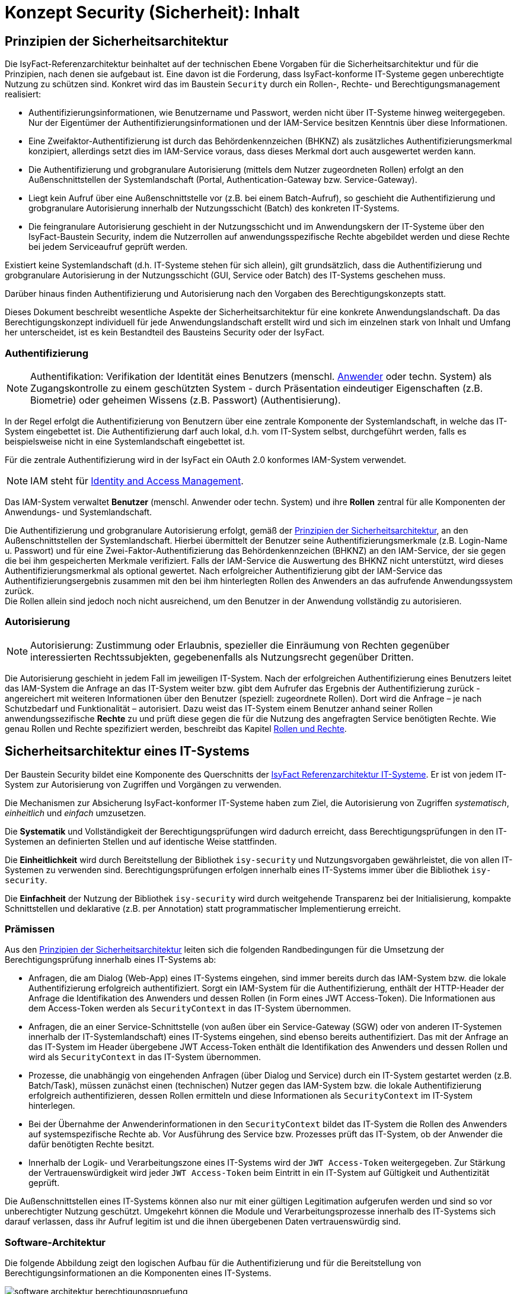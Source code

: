 = Konzept Security (Sicherheit): Inhalt

// tag::inhalt[]
[[prinzipien-der-sicherheitsarchitektur]]
== Prinzipien der Sicherheitsarchitektur

Die IsyFact-Referenzarchitektur beinhaltet auf der technischen Ebene Vorgaben für die Sicherheitsarchitektur und für die Prinzipien, nach denen sie aufgebaut ist.
Eine davon ist die Forderung, dass IsyFact-konforme IT-Systeme gegen unberechtigte Nutzung zu schützen sind.
Konkret wird das im Baustein `Security` durch ein Rollen-, Rechte- und Berechtigungsmanagement realisiert:

* Authentifizierungsinformationen, wie Benutzername und Passwort, werden nicht über IT-Systeme hinweg weitergegeben.
Nur der Eigentümer der Authentifizierungsinformationen und der IAM-Service besitzen Kenntnis über diese Informationen.
* Eine Zweifaktor-Authentifizierung ist durch das Behördenkennzeichen (BHKNZ) als zusätzliches Authentifizierungsmerkmal konzipiert, allerdings setzt dies im IAM-Service voraus, dass dieses Merkmal dort auch ausgewertet werden kann.
* Die Authentifizierung und grobgranulare Autorisierung (mittels dem Nutzer zugeordneten Rollen) erfolgt an den Außenschnittstellen der Systemlandschaft (Portal, Authentication-Gateway bzw. Service-Gateway).
* Liegt kein Aufruf über eine Außenschnittstelle vor (z.B. bei einem Batch-Aufruf), so geschieht die Authentifizierung und grobgranulare Autorisierung innerhalb der Nutzungsschicht (Batch) des konkreten IT-Systems.
* Die feingranulare Autorisierung geschieht in der Nutzungsschicht und im Anwendungskern der IT-Systeme über den IsyFact-Baustein Security, indem die Nutzerrollen auf anwendungsspezifische Rechte abgebildet werden und diese Rechte bei jedem Serviceaufruf geprüft werden.

Existiert keine Systemlandschaft (d.h. IT-Systeme stehen für sich allein), gilt grundsätzlich, dass die Authentifizierung und grobgranulare Autorisierung in der Nutzungsschicht (GUI, Service oder Batch) des IT-Systems geschehen muss.

Darüber hinaus finden Authentifizierung und Autorisierung nach den Vorgaben des Berechtigungskonzepts statt.

Dieses Dokument beschreibt wesentliche Aspekte der Sicherheitsarchitektur für eine konkrete Anwendungslandschaft.
Da das Berechtigungskonzept individuell für jede Anwendungslandschaft erstellt wird und sich im einzelnen stark von Inhalt und Umfang her unterscheidet, ist es kein Bestandteil des Bausteins Security oder der IsyFact.

[[authentifizierung]]
=== Authentifizierung

NOTE: Authentifikation: Verifikation der Identität eines Benutzers (menschl. xref:glossary:glossary:master.adoc#glossar-anwender[Anwender] oder techn. System) als Zugangskontrolle zu einem geschützten System - durch Präsentation eindeutiger Eigenschaften (z.B. Biometrie) oder geheimen Wissens (z.B. Passwort) (Authentisierung).

In der Regel erfolgt die Authentifizierung von Benutzern über eine zentrale Komponente der Systemlandschaft, in welche das IT-System eingebettet ist.
Die Authentifizierung darf auch lokal, d.h. vom IT-System selbst, durchgeführt werden, falls es beispielsweise nicht in eine Systemlandschaft eingebettet ist.

Für die zentrale Authentifizierung wird in der IsyFact ein OAuth 2.0 konformes IAM-System verwendet.

NOTE: IAM steht für xref:glossary:literaturextern:inhalt.adoc#litextern-identity_management[Identity and Access Management].

Das IAM-System verwaltet *Benutzer* (menschl. Anwender oder techn. System) und ihre *Rollen* zentral für alle Komponenten der Anwendungs- und Systemlandschaft.

Die Authentifizierung und grobgranulare Autorisierung erfolgt, gemäß der  xref:konzept/master.adoc#prinzipien-der-sicherheitsarchitektur[Prinzipien der Sicherheitsarchitektur], an den Außenschnittstellen der Systemlandschaft.
Hierbei übermittelt der Benutzer seine Authentifizierungsmerkmale (z.B. Login-Name u. Passwort) und für eine Zwei-Faktor-Authentifizierung das Behördenkennzeichen (BHKNZ) an den IAM-Service, der sie gegen die bei ihm gespeicherten Merkmale verifiziert.
Falls der IAM-Service die Auswertung des BHKNZ nicht unterstützt, wird dieses Authentifizierungsmerkmal als optional gewertet.
Nach erfolgreicher Authentifizierung gibt der IAM-Service das Authentifizierungsergebnis zusammen mit den bei ihm hinterlegten Rollen des Anwenders an das aufrufende Anwendungssystem zurück. +
Die Rollen allein sind jedoch noch nicht ausreichend, um den Benutzer in der Anwendung vollständig zu autorisieren.

[[autorisierung]]
=== Autorisierung

NOTE: Autorisierung: Zustimmung oder Erlaubnis, spezieller die Einräumung von Rechten gegenüber interessierten Rechtssubjekten, gegebenenfalls als Nutzungsrecht gegenüber Dritten.

Die Autorisierung geschieht in jedem Fall im jeweiligen IT-System.
Nach der erfolgreichen Authentifizierung eines Benutzers leitet das IAM-System die Anfrage an das IT-System weiter bzw. gibt dem Aufrufer das Ergebnis der Authentifizierung zurück - angereichert mit weiteren Informationen über den Benutzer (speziell: zugeordnete Rollen).
Dort wird die Anfrage – je nach Schutzbedarf und Funktionalität – autorisiert.
Dazu weist das IT-System einem Benutzer anhand seiner Rollen anwendungssezifische *Rechte* zu und prüft diese gegen die für die Nutzung des angefragten Service benötigten Rechte.
Wie genau Rollen und Rechte spezifiziert werden, beschreibt das Kapitel xref:konzept/master.adoc#rollen-und-rechte[Rollen und Rechte].

[[sicherheitsarchitektur-eines-it-systems]]
== Sicherheitsarchitektur eines IT-Systems

Der Baustein Security bildet eine Komponente des Querschnitts der xref:blaupausen:referenzarchitektur-it-system/master.adoc#einleitung[IsyFact Referenzarchitektur IT-Systeme].
Er ist von jedem IT-System zur Autorisierung von Zugriffen und Vorgängen zu verwenden.

Die Mechanismen zur Absicherung IsyFact-konformer IT-Systeme haben zum Ziel, die Autorisierung von Zugriffen _systematisch_, _einheitlich_ und _einfach_ umzusetzen.

Die *Systematik* und Vollständigkeit der Berechtigungsprüfungen wird dadurch erreicht, dass Berechtigungsprüfungen in den IT-Systemen an definierten Stellen und auf identische Weise stattfinden.

Die *Einheitlichkeit* wird durch Bereitstellung der Bibliothek `isy-security` und Nutzungsvorgaben gewährleistet, die von allen IT-Systemen zu verwenden sind.
Berechtigungsprüfungen erfolgen innerhalb eines IT-Systems immer über die Bibliothek `isy-security`.

Die *Einfachheit* der Nutzung der Bibliothek `isy-security` wird durch weitgehende Transparenz bei der Initialisierung, kompakte Schnittstellen und deklarative (z.B. per Annotation) statt programmatischer Implementierung erreicht.

[[praemissen]]
=== Prämissen

Aus den xref:konzept/master.adoc#prinzipien-der-sicherheitsarchitektur[Prinzipien der Sicherheitsarchitektur] leiten sich die folgenden Randbedingungen für die Umsetzung der Berechtigungsprüfung innerhalb eines IT-Systems ab:

* Anfragen, die am Dialog (Web-App) eines IT-Systems eingehen, sind immer bereits durch das IAM-System bzw. die lokale Authentifizierung erfolgreich authentifiziert.
Sorgt ein IAM-System für die Authentifizierung, enthält der HTTP-Header der Anfrage die Identifikation des Anwenders und dessen Rollen (in Form eines JWT Access-Token).
Die Informationen aus dem Access-Token werden als `SecurityContext` in das IT-System übernommen.
* Anfragen, die an einer Service-Schnittstelle (von außen über ein Service-Gateway (SGW) oder von anderen IT-Systemen innerhalb der IT-Systemlandschaft) eines IT-Systems eingehen, sind ebenso bereits authentifiziert.
Das mit der Anfrage an das IT-System im Header übergebene JWT Access-Token enthält die Identifikation des Anwenders und dessen Rollen und wird als `SecurityContext` in das IT-System übernommen.
* Prozesse, die unabhängig von eingehenden Anfragen (über Dialog und Service) durch ein IT-System gestartet werden (z.B. Batch/Task), müssen zunächst einen (technischen) Nutzer gegen das IAM-System bzw. die lokale Authentifizierung erfolgreich authentifizieren, dessen Rollen ermitteln und diese Informationen als `SecurityContext` im IT-System hinterlegen.
* Bei der Übernahme der Anwenderinformationen in den `SecurityContext` bildet das IT-System die Rollen des Anwenders auf systemspezifische Rechte ab.
Vor Ausführung des Service bzw. Prozesses prüft das IT-System, ob der Anwender die dafür benötigten Rechte besitzt.
* Innerhalb der Logik- und Verarbeitungszone eines IT-Systems wird der `JWT Access-Token` weitergegeben. Zur Stärkung der Vertrauenswürdigkeit wird jeder `JWT Access-Token` beim Eintritt in ein IT-System auf Gültigkeit und Authentizität geprüft.

Die Außenschnittstellen eines IT-Systems können also nur mit einer gültigen Legitimation aufgerufen werden und sind so vor unberechtigter Nutzung geschützt.
Umgekehrt können die Module und Verarbeitungsprozesse innerhalb des IT-Systems sich darauf verlassen, dass ihr Aufruf legitim ist und die ihnen übergebenen Daten vertrauenswürdig sind.

[[software-architektur]]
=== Software-Architektur

Die folgende Abbildung zeigt den logischen Aufbau für die Authentifizierung und für die Bereitstellung von Berechtigungsinformationen an die Komponenten eines IT-Systems.

.Software-Architektur der Berechtigungsprüfung
[id="image-Berechtigungspruefung",reftext="{figure-caption} {counter:figures}"]
image::isy-security:konzept/software-architektur-berechtigungspruefung.png[align="center"]

Im Folgenden werden die Aufgaben und grobe Funktionsweise der Komponenten für die Autorisierung von Anfragen in einer xref:glossary:glossary:master.adoc#glossar-geschaeftsanwendung[Geschäftsanwendung]  erläutert.

Der Baustein `isy-security` basiert auf dem Framework Spring Security und bietet querschnittliche Funktionalität zur Authentifizierung und Autorisierung (Berechtigungsprüfung) von Anfragen.
Um IsyFact-spezifische Anforderungen, wie z.B. die Nutzung des Behördenkennzeichens, zu erfüllen, existiert eine Zugriffsschicht, die eben diese Funktionalität bereitstellt und den Zugriff auf Spring Security kapselt.
Die einheitliche Zugriffsschicht für Authentifizierung und Autorisierung erleichtert zudem, durch die teilweise Übernahme bestehender Schnittstellen, die Migration von einer älteren IsyFact Version.
Die Authentifizierung und Autorisierung an der Benutzeroberfläche findet im Zuge der Einführung von Single-Page-Applications (SPAs) nicht mehr über das Backend oder den Baustein isy-security statt.

Der Zugriff auf den Baustein erfolgt über das Interface `Security`, das mehrere Manager bereitstellt:

* `Authentifizierungsmanager`
* `Berechtigungsmanager`

Das Interface `Security` hat Zugriff auf eine Liste von allen im System hinterlegten Rollen.
Das Anwendungssystem greift darüber auf den `Authentifizierungsmanager` und den `Berechtigungsmanager` zu.

Der `Authentifizierungsmanager` ist für die Kommunikation mit dem IAM-Service über den `OAuth2AuthorizedClientProvider` zuständig.
Die Authentifizierung (Anmeldung) verläuft über diesen Aufruf.
Nach einer erfolgreichen Authentifizierung erfolgt der Erhalt des Access-Tokens und der dem Benutzer zugeordneten Rollen.
Diese Informationen werden anschließend im `SecurityContext` abgelegt.

Über den `Berechtigungsmanager` kann die Anwendung die Rollen und anwendungsspezifischen Rechte des angemeldeten Benutzers abfragen.

Der `RolePrivilegeGrantedAuthoritiesConverter` ist für die Konvertierung vom IAM-Service im Access-Token übermittelten Rollen des Benutzers in die anwendungsspezifischen Rechte zuständig.

Mit der von Spring Security bereitgestellten Annotation `@secured` werden angebotene Services und Methoden der Anwendung abgesichert.
Dieser Annotation muss noch der Name eines anwendungsspezifischen Rechts mitgegeben werden.
Im Interceptor `SecuredInterceptor` wird sichergestellt, dass nur dann der Zugriff gewährt wird, wenn der angemeldete Nutzer auch über das vorhandene anwendungsspezifische Recht verfügt.

Hinweis: Die Annotation `@secured` löst die Annotation `@gesichert` ab und ist analog dazu verwenden.

Der `NutzerAuthentifizierunginterceptor` ist für die Authentifizierung von technischen Nutzern zuständig und wird über eine Annotation (`@NutzerAuthentifikation`) bereitgestellt.
Parallel zur Annotation `@NutzerAuthentifikation` existiert die Annotation `@ClientAuthentification` zur Authentifizierung von OAuth2.0 Clients.
Dies ermöglicht die Umstellung von technische Nutzer auf OAuth2.0 Clients, ohne große Auswirkungen im Anwendungssystem zu erzeugen.
Die Authentifizierungsdaten werden aus der Konfiguration der Anwendung ausgelesen und zur Authentifizierung verwendet.
Die Authentifizierung findet über die Implementierung des Interfaces `Authentifizierungsmanager` statt.
Das Ergebnis einer Authentifizierung über die Annotationen `@ClientAuthentification` und `@NutzerAuthentifikation` ist ein voll initialisierter `SecurityContext` mit einem validen Access-Token.

[[aussensicht-der-komponente-security]]
=== Schnittstelle des Bausteins Security

Im Folgenden wird die Schnittstelle des Bausteins `isy-security` beschrieben.

.Schnittstelle des Bausteins Security
[id="image-schnittstelle-security",reftext="{figure-caption} {counter:figures}"]
image::konzept/security-schnittstellen.dn.svg[align="center"]

Das Interface `Security` ist der zentrale Einstiegspunkt in den Baustein `isy-security`.
Bei seiner Instanziierung wird die anwendungsspezifische Rollen-Rechte-Datei eingelesen und damit der `Authentifizierungsmanager` sowie der `Berechtigungsmanager` erzeugt.
Das Interface `Security` stellt der Fachanwendung die im weiteren beschriebenen `Authentifizierungsmanager` und `Berechtigungsmanager` der Fachanwendung zur Verfügung.
Außerdem kann die Fachanwendung über die Methode `getAlleRollen` eine Liste von allen im System hinterlegten Rollen erhalten.

Der `Authentifizierungsmanager` übernimmt die Authentifizierung von technischen Nutzern am IAM-System.
Mit der Methode `authentifiziereClient` wird die OAuth2.0-konforme Authentifizierung eines Client mittels Client-ID u. Client-Secret unterstützt und mit der Methode `authentifiziereSystem` der alternative Weg mittels (techn.) Nutzername u. Passwort.
Bei erfolgreicher Authentifizierung werden die vom IAM-System zurückgegebenen Daten (Access-Token, Rollen des Anwenders, ...) im `Spring SecurityContext` abgelegt.
Dort werden auch die den aus den Rollen resultierenden Rechte des Anwenders gespeichert.
Eine nicht erfolgreiche Authentifizierung (fachliche Ablehnung oder technisches Problem) löst eine `AuthentifizierungFehlgeschlagenException` bzw. `AuthentifizierungTechnicalException` aus.

Der `Berechtigungsmanager` gibt Auskunft über die Rollen und Rechte des Anwenders.
Die in der Benutzeradministration dem Anwender zugewiesenen Rollen werden mithilfe einer anwendungsspezifischen Rollen-Rechte-Datei in konkrete Rechte des Anwenders für diese Anwendung umgewandelt.
Die aktuellen Rollen und Rechte des Anwenders können mit den Methoden des `Berechtigungsmanager` erfragt werden und es kann geprüft werden, ob der Anwender ein bestimmtes Recht hat.
Die Methoden `getRechte` und `getRollen` liefern die aktuell dem Anwender zugeordneten Rechte bzw. Rollen.
Mit der Methode `hatRecht` kann die Anwendung feststellen, ob der Anwender aktuell ein bestimmtes Recht besitzt, während mit `pruefeRecht` der nachfolgende Code mit dem angegebenen Recht abgesichert wird: falls der Anwender das Recht nicht hat, wird eine `AutorisierungFehlgeschlagenException` geworfen.
Mit diesen Berechtigungsabfragen kann die Fachanwendung z.B. feingranular bestimmen, ob und wie der Anwender bestimmte Daten sehen oder bearbeiten kann bzw. ob und wie er bestimmte Funktionen der Anwendung benutzen kann.

[[aufruf-von-nachbarsystemen]]
=== Aufruf von Nachbarsystemen

Ein Anwendungssystem erwartet bei einem Aufruf, dass alle notwendigen Authentifizierungs- und Autorisierungsdaten in valider und gültiger Form übergeben werden.
Folglich muss ein Anwendungssystem, das ein Nachbarsystem aufruft, diesem Aufruf ebenfalls gültige und valide Authentifzierungs- und Autorisierungsdaten mitgeben.
Im Regelfall werden diese Authentifizierungs- und Autorisierungsdaten bei der Authentifizierung der originären Anfrage bzw. der xref:validierung-der-token[Validierung des Access-Token] über den Sicherheitsbaustein `isy-security` des Anwendungssystems als aus dem Access-Token initialisierten `SecurityContext` übergeben.
Für eine fachliche und prozessbezogene Aufrufkette wird dieser `Access-Token` in allen weiteren Aufrufen wiederverwendet und unverändert weitergeleitet.

Es erfolgt an der jeweiligen Schnittstelle des Nachbarsystems eine entsprechende Transformation der Daten des `Access-Tokens` in einen `SecurityContext`.

Gemäß Referenzarchitektur ist HTTP als das Übertragungsprotokoll der xref:blaupausen:referenzarchitektur/master.adoc#servicekommunikation[Servicekommunikation] definiert.
Dazu sind an den Schnittstellen meist dedizierte Consumer-Provider-Bibliotheken vorgesehen, die bereits die Logik zur Transformation und  Weiterleitung des `Access-Tokens` übernehmen.

Gibt es diese Bibliotheken nicht an den Schnittstellen, dann muss das Nachbarsystem direkt aufgerufen werden.
Hierbei muss das aufrufende Anwendungssystem stets das `Access-Tokens` manuell in den Header der ausgehenden Nachricht schreiben.
Weitere Details hierzu sind im Kapitel xref:authentifizierung-und-autorisierung[] beschrieben.


[[oauth2.0-und-openidconnect]]
== OAuth2.0 und OpenIDConnect

OAuth 2.0 ist ein offenes Autorisierungsprotokoll, das eine standardisierte, sichere API-Autorisierung für Desktop-, Web- und Mobile-Anwendungen erlaubt.
Ein (menschlicher) Endbenutzer kann mit Hilfe eines Autorisierungsservers (IAM-Service) einer Anwendung den Zugriff auf seine (geschützten) Daten erlauben (Autorisierung), die von einem anderen Service bereitgestellt werden, ohne geheime Details seiner Zugangsberechtigung (Authentifizierung) der Anwendung preiszugeben.
Der Endbenutzer kann so der Anwendung gestatten, in seinem Namen einen Service zu benutzen.
Dazu wird der Endbenutzer auf eine Login-Seite des Autorisierungsservers (IAM-Service) umgeleitet und nach erfolgreicher Authentifizierung zurück in die Anwendung.
Dabei wird die Übermittlung von vertraulichen Daten wie z.B. Passwörtern an die Anwendung vermieden.
Bei M2M-Kommunikation (Machine to Machine) enthält die Konfiguration der Anwendung die zur Authentifizierung notwendigen Daten des dafür verwendeten technischen Nutzers (Client), die direkt an den IAM-Service geschickt werden.
Bei erfolgreicher Authentifizierung erhält die Anwendung ein Access-Token (Zugriffstoken), eine Art 'Freibrief' für die Anwendung, mit dem der IAM-Service das Zugangsrecht bestätigt.

OpenID Connect oder OIDC ist ein offenes Identitätsprotokoll, das die Autorisierungs- und Authentifizierungsmechanismen von OAuth 2.0 nutzt und als Schicht oberhalb des OAuth-Frameworks Anwendungen ermöglicht, zusätzlich zur oben beschriebenen Autorisierung auch grundlegende Profilinformationen des Benutzers auf interoperable Weise zu erhalten.
Die Implementierung von OpenID Connect basiert auf der Ausstellung von ID-Tokens und auf der HTTP-Programmierschnittstelle mit REST-Mechanismen und auf dem Datenformat JSON.

[[oauth2.0-zur-autorisierung]]
=== OAuth2.0 zur Autorisierung

OAuth 2.0 ist ein Autorisierungsprotokoll und kein Authentifizierungsprotokoll.
Als Solches ist es in erster Linie dafür vorgesehen, den Zugriff auf bestimmte Ressourcen zu ermöglichen, beispielsweise externe APIs oder Nutzerdaten. +
OAuth 2.0 nutzt Access-Tokens.
Access-Tokens sind Daten, die die Autorisierung zum Zugriff auf Ressourcen für den Endnutzer darstellen.
OAuth 2.0 definiert kein spezielles Format für Zugriffstokens, in der Regel wird jedoch das „JSON Web Token (JWT)“-Format genutzt.
Dieses ermöglicht es dem Aussteller der Access-Tokens, weitere Daten in das Access-Token selbst aufzunehmen.
Aus Sicherheitsgründen sollten Access-Tokens außerdem ein Ablaufdatum besitzen.

In OAuth 2.0 gibt es folgende vier Rollen bzw. beteiligte Parteien:

*Ressourcenbesitzer (Resource Owner)*

Eine Person oder ein System, das berechtigt ist, auf eine geschützte Ressource zuzugreifen. +
Beispiel: Anwender, Techn. Nutzer. +
Wir übernehmen für die IsyFact die konkrete Ausprägung "Anwender", "Techn. Nutzer", "Client".

*Ressourcen-Server bzw. Anwendungssystem (Resource-Server)*

Der Server, in dem die geschützte Ressource liegt und der in der Lage ist, auf Anfragen an diese geschützte Ressource zu reagieren, wenn sie ein Access-Token enthalten. +
Beispiel: Geschäftsanwendung +
Wir übernehmen für die IsyFact die IsyFact-spezifische Bezeichnung "Anwendungssystem".

*Anwendung (Client)*

Eine vom Ressourcenbesitzer gesteuerte Anwendung, die in seinem Namen eine geschützte Ressource verwenden möchte.
Der Begriff 'Client' impliziert hier nicht bestimmte Implementierungscharakteristiken, sondern den Teil der Anwendung, mit der der Ressourcenbesitzer interagiert. +
Beispiel: Batch.  +
Handelt es sich bei der Anwendung um eine Backend-Anwendung, so wird diese als "Confidential Client" bezeichnet.
Wir übernehmen für die IsyFact die englische Bezeichnung "Client".

*IAM-Service (Authorization-Server)*

Der Service, der Access-Tokens ausstellt, nach erfolgreicher Authentifizierung und Autorisierung des Ressourcenbesitzers.
Er bestätigt auch gegenüber dem Ressourcen-Server die Gültigkeit des Access-Tokens, das der Client dem Ressourcen-Server in der Zugangsanfrage mitgegeben hat.  +
Beispiel: Keycloak (Produkt).  +
Wir übernehmen für die IsyFact die IsyFact-spezifische Bezeichnung "IAM-Service".

Weitere wichtige Begriffe sind:

*Ressource (Resource)*

Daten oder andere Betriebsmittel, die durch ein Nutzungsrecht vor unbefugtem Zugang geschützt sind.  +
Wir übernehmen für die IsyFact die deutsche Bezeichnung "Ressource".

*Access-Token*

Berechtigungsnachweis für den Zugang zu einer geschützten Ressource.
Der Inhalt ist für den Client meist nicht lesbar, er gibt es einfach weiter an den Ressourcen-Server.
Er gilt für einen spezifischen Bereich und nur für eine bestimmte Zeit. +


'Meta'-Berechtigungsnachweis: Ermöglicht dem Client, ein neues Access-Token vom IAM-Service zu erhalten, ohne dass der Ressourcenbesitzer sich erneut ausweisen muss.
Diese neue Access-Token kann z.B. ein späteres Ablaufdatum (autom. Nutzungsverlängerung) oder andere Rechte (innerhalb aller an den Ressourcenbesitzer vergebenen Rechte) aufweisen.  +
Wir übernehmen für die IsyFact die englische Bezeichnung "Refresh-Token".

[[openidconnect-zur-authentifizierung]]
=== OpenIDConnect zur Authentifizierung
OpenID Connect ist eine Identitätsschicht über dem OAuth 2.0-Protokoll und ist eine Erweiterung und nicht Teil des OAuth2.0-Protokolls.
Es ermöglicht Clients, die Identität des Endbenutzers basierend auf der von einem Autorisierungsserver durchgeführten Authentifizierung zu überprüfen und grundlegende Profilinformationen über den Endbenutzer auf interoperable und REST-ähnliche Weise zu erhalten.

OpenID Connect ermöglicht es Clients aller Art, einschließlich webbasierter, mobiler und JavaScript-Clients, Informationen über authentifizierte Sitzungen und Endbenutzer anzufordern und zu erhalten.

Der Baustein `Security` bietet keine direkte OpenID Connect Unterstützung.
Für den Transport von Benutzerinformationen, wie z.B. BHKNZ, wird das Access-Token verwendet.

OpenID Connect Abfragen zur Identität eines Benutzers, OpenID-Token oder Custom-Token müssen in der Anwendung implementiert werden.

[[authentifizierung-und-autorisierung]]
=== Authentifizierung & Autorisierung

[[aufruf-weboberflaeche-portal]]
==== Aufruf Web-Oberfläche/Portal

Damit ein Anwender eine geschützte Anwendung über deren Web-Oberfläche (im Web-Browser) aufrufen kann, muss er über den IAM-Service authentifiziert und dazu autorisiert sein.
Die IsyFact folgt der Empfehlung des OAuth 2.0 Frameworks und definiert den Flow _Authorization Code_ als Authentifizierungsweg.
Dieser Flow stellt sicher, dass zum einen nur der IAM-Service die Authentifizierungsdaten des Nutzers erfährt und zum anderen, dass die Web-Oberfläche (Web-Client) keinen Zugriff auf das Access-Token besitzt.

Als Voraussetzung für diesen Flow ist die Bereitstellung eines Vermittlers ('Relying Party') notwendig, der die Kommunikation zwischen Web-Oberfläche und Autorisierungsserver verwaltet.
Dieser Vermittler muss ein OAuth2.0 _Confidential Client_ sein, also ein serverseitiges System.
Dies kann ein als ReverseProxy konfigurierter Webserver (z.B. Apache http-Server mit `mod_auth_openidc` Modul) sein, der zwischen  Web-Client (Web-Browser) und Web-Anwendung geschaltet ist.
Das Webserver-Modul `mod_auth_openidc` koordiniert den Ablauf des _Authorization Code Flow_ mit _Confidential Client_ zwischen Nutzer und dem IAM-Service und verwaltet das Access-Token - der Baustein Security wird hierfür nicht verwendet.
Die folgende Abbildung zeigt die System-Architektur mit dem Webserver in der Informations- u. Dienstezone vor der Anwendung und dem IAM-Service in der Logik- u. Verarbeitungszone.

.Beteiligte Systeme bei Aufruf über Web-Oberfläche / Portal
[id="image-Authorization-Code-Connections",reftext="{figure-caption} {counter:figures}"]
image::konzept/authorization-code-connections.dn.svg[align="center"]

Ein menschlicher Nutzer, der eine Anwendung über deren Web-Oberfläche (im Web-Browser) bedienen möchte, ist im Besitz von Authentifizierungsdaten (Nutzername u. Passwort) mit denen er sich gegenüber dem IAM-System ausweisen kann.
Wenn für einen Anwender (noch) keine gültige Session vorhanden ist, leitet der Webserver auf die Login-Seite des IAM-Systems um.
Die hier eingegebenen Authentifizierungsdaten gelangen ausschließlich zum IAM-Service, wo sie geprüft werden.
Bei positiver Authentifizierung stellt der IAM-Service erstmal einen kurzlebigen _Authorization Code_ aus.
Das ist eine schwer erratbare zufällige Zeichenkette und hat nur einen Zweck:
Tausch gegen das Access-Token (u. Refresh-Token) im nächsten Teil des _Authorization Code Flow_.
Das ist notwendig um sicherzustellen, dass das Access-Token an den ursprünglichen Initiator des Aufrufs ausgeliefert wird und nicht z.B. eine Redirection URI Manipulation stattgefunden hat.
Mit dem Erhalt des Access-Tokens (u. Refresh-Token) ist die Autorisierung durch das IAM-System erfolgreich abgeschlossen.
Das `mod_auth_openidc` Modul speichert das Access-Token (u. Refresh-Token) in der _User-Session_ und leitet es bei jeder Interaktion mit der Anwendung an die Web-Anwendung weiter - bis die Session beendet wird.
Das nachfolgende Sequenzdiagramm zeigt noch einmal schematisch den logischen und zeitlichen Ablauf sowie das Zusammenspiel der System-Komponenten im _Authorization Code Flow_ mit _Confidential Client_:

.Ablauf Authentifizierung bei Aufruf über Web-Oberfläche / Portal für single page applications (SPA)
[id="image-Authorization-Code-Flow",reftext="{figure-caption} {counter:figures}"]
image::konzept/authorization-code-flow.dn.svg[align="center"]

[[aufruf-service-gateway]]
==== Aufruf Service-Gateway

Mit der `IsyFact-3` wird eine neue Authentifizierungslogik (xref:aufruf-service-gateway-mit-authentication-gateway[]) für die Authentifizierung von Anwendungen, die außerhalb der Anwendungslandschaft betrieben werden, eingeführt.
Für eine weiche Migration der externen Anwendungen auf die neue IsyFact-Version wird zusätzlich die bisherige Authentifizierungslogik (xref:aufruf-service-gateway-ohne-authentication-gateway[]) beibehalten.

[[aufruf-service-gateway-mit-authentication-gateway]]
===== Direkte Authentifizierung am IAM-Service

Die folgende Abbildung zeigt die neue System-Architektur, die bei Aufrufen von externen Anwendungen zum Einsatz kommt.
Dabei werden die Aufrufe mit Authentifizierungsdaten von Aufrufen mit Nutzungsdaten getrennt.
Die Authentifizierungsaufrufe werden über das _Authentication-Gateway_ geleitet, wohingegen die Aufrufe mit den Nutzdaten über das _ServiceGateway (SGW)_ geleitet werden.

.Authentifizierung am Authentication-Gateway
[id="image-servicegateway-plus-authgateway",reftext="{figure-caption} {counter:figures}"]
image::isy-security:konzept/ServiceGateway_plus_AuthGateway.dn.svg[align="center"]

Damit ein Client einer externen Anwendung auf die Ressourcen einer Anwendung zugreifen kann, benötigt er ein gültiges Access-Token.
Dieses Token muss sich der Client zuerst beschaffen, indem er sich beim _IdentityAccessManagement-Service (IAM-Service)_ authentifiziert.
Mit der Einführung des _Authentication-Gateways_ werden somit alle Anfragen mit Authentifizierungsdaten über einen separaten Kommunikationskanal geleitet.
Damit kommt keine mit der Authentifizierung involvierte Komponente mit späteren Anwendungsanfragen in Kontakt und umgekehrt.

Die externe Anwendung sendet ihre Authentifizierungsdaten an das _Authentication-Gateway_, das die Anfrage an den IAM-Service weiterleitet.
Im IAM-Service erfolgt dann mit den übergebenen Authentifizierungsdaten die eigentliche Authentifizierung.
Dabei wird neben der neuen Authentifizierungslogik des _Client-Credential-Flows_ auch die bisherige Authentifizierungslogik des _Resource-Owner-Password-Credentials-Flows_ unterstützt.
Der _Client-Credential-Flow_ dient dabei der Authentifizierung eines techn. Nutzers und über den _Resource-Owner-Password-Credentials-Flow_ erfolgt die Authentifizierung eines Anwenders.
Mit validen Authentifizierungsdaten und erfolgreicher Authentifizierung liefert der IAM-Service dann ein valides, neu erstelltes Access-Token an die externe Anwendung zurück.

Mit Erhalt eines gültigen Access-Tokens kann nun die externe Anwendung ihre fachlichen Aufrufe zusammen mit dem Token über das _Service-Gateway_ an das eigentliche Anwendungssystem senden.
Denn in dem Access-Token sind alle notwendigen Informationen enthalten, um im _Service-Gateway_ eine Validierung auf eine zuvor stattgefundene und gültige Authentifizierung, sowie eine Prüfung auf eine valide Autorisierung des Requests vorzunehmen.
So sind neben einer Gültigkeitsdauer auch die für den Benutzer autorisierten Rollen in dem Token enthalten, sodass im Anwendungssystem die Ausführungsberechtigung des Benutzers verifiziert und sichergestellt werden kann.

Das nachfolgende Sequenzdiagramm zeigt noch einmal schematisch den logischen Ablauf der Authentifizierung und Autorisierung im Zusammenspiel der System-Komponenten und dem Authentication-Gateway:

.Sequenzdiagramm Authentifizierung am Authentication-Gateway
[id="image-sequenzdiagramm-sgw-plus-agw",reftext="{figure-caption} {counter:figures}"]
image::konzept/Squenzdiagramm_ServiceGateway_plus_AuthGateway.dn.svg[align="center"]


[[aufruf-service-gateway-ohne-authentication-gateway]]
===== Authentifizierung über das SGW am IAM-Service

Die nachfolgende Abbildung zeigt die System-Architektur, die bei Aufrufen von externen Anwendungen für die Authentifizierung ohne _Authentication-Gateway_ zum Einsatz kommt.
Diese Authentifzierungs- und Autorisierungs-Variante wird aus Vereinfachungsgründen der Migration von externen Anwendungen auf die neue `IsyFact-3` zusätzlich beibehalten, da hierdurch die Umstellungsaufwände reduziert werden.

So muss der verwendete techn. Nutzer für diese externe Anwendung noch nicht gemäß _SpringSecurity (OAuth2.0)_ auf einen _OAuth2.0 Client_ migriert worden sein, sondern es kann nach wie vor ein techn. Nutzer zur Authentifizierung verwendet werden.
Zusätzlich kann die externe Anwendung den gleichen Kommunikationskanal für die Authentifizierung verwenden, wie für ihre fachlichen Anfragen.

.Authentifizierung ohne Authentication-Gateway
[id="image-servicegateway-ohne-authgateway",reftext="{figure-caption} {counter:figures}"]
image::isy-security:konzept/ServiceGateway-Authentifizierung.dn.svg[align="center"]

Für den Zugriff auf die Ressourcen eines Anwendungssystems benötigt die externe Anwendung ein gültiges Access-Token.
Dieses Token muss sich die Anwendung zuerst beschaffen, indem sie sich beim _IdentityAccessManagement-Service (IAM-Service)_ authentifiziert.

Eingehende Authentifizierungsanfragen werden hierbei im _Service-Gateway_ erkannt und mit den übergebenen Authentifizierungsdaten an den _IAM-Service_ weitergeleitet.

Im IAM-Service erfolgt dann mit den übergebenen Authentifizierungsdaten die eigentliche Authentifizierung.
Dabei wird neben der neuen Authentifizierungslogik des _Client-Credential-Flows_ auch die bisherige Authentifizierungslogik des _Resource-Owner-Password-Credentials-Flows_ unterstützt.
Der _Client-Credential-Flow_ dient dabei der Authentifizierung eines Clients und über den _Resource-Owner-Password-Credentials-Flow_ erfolgt die Authentifizierung eines techn. Nutzers.
Mit validen Authentifizierungsdaten und erfolgreicher Authentifizierung liefert der IAM-Service dann ein valides, neu erstelltes Access-Token an das Service-Gateway zurück.

Mit Erhalt eines gültigen Access-Tokens leitet das Service-Gateway die fachliche Anfrage zusammen mit dem Token an das eigentliche Anwendungssystem weiter.
In der Anwendung kann anschließend die Ausführungsberechtigung des Benutzers verifiziert und sichergestellt werden.

Das nachfolgende Sequenzdiagramm zeigt schematisch den logischen Ablauf der Authentifizierung und Autorisierung im Zusammenspiel der System-Komponenten mit dem _Service-Gateway_ aber ohne _Authentication-Gateway_:

.Sequenzdiagramm Authentifizierung ohne Authentication-Gateway
[id="image-sequenzdiagramm-sgw-without-agw",reftext="{figure-caption} {counter:figures}"]
image::konzept/Squenzdiagramm_ServiceGateway_ohne_AuthGateway.dn.svg[align="center"]



[[autorization-grant]]
===== Autorisierungsverfahren

Mit SpringSecurity(OAuth2.0) werden die vier Berechtigungszuteilungsverfahren _Authorization-Code-Credentials_, _Implicit-Credentials_, _Resource-Owner-Password-Credentials_ und _Client-Credentials_ spezifiziert.
In IsyFact spielen davon bei den externen Anwendungsaufrufen über ein _Service-Gateway_ die beiden Verfahren _Resource-Owner-Password-Credential_ und _Client-Credential_ ein Rolle, da es sich hierbei um die Berechtigungszuteilung für ausschließlich _Confidential-Clients_ dreht.

[[resource-owner-password-credential-flow]]
====== Resource-Owner-Password-Credential Flow (Deprecated)

Hinweis: Dieser Flow soll gemäß OAuth2.0 Vorgaben nicht mehr verwendet werden und wird in zukünftigen Versionen aus dem OAuth-Standard entfernt.
Als Nachfolger ist der xref:client-credential-flow[] zu wählen.

Der _Resource-Owner-Password-Credential_-Flow, der als Authentifizierungsdaten die Attribute `Username` und `Passwort` verwendet, sollte nur eingesetzt werden, wenn die involvierte Client-Anwendung ein hohes Vertrauen zur Wahrung der Authentifizierungsdaten sicherstellt oder wenn keine andere Art der Berechtigungszuteilung verfügbar ist.
So wird die Authentifizierung für einen techn. Nutzer über diesen Authorization-Flow abgebildet.

.OAuth2.0 Resource-Owner-Password-Credential Flow
[id="image-resourceowner-password-credential-flow",reftext="{figure-caption} {counter:figures}"]
image::isy-security:konzept/Resource-Owner-Passwort-Credential-Flow.dn.svg[align="center"]

Im vorherigen Bild wird der logische Ablauf des _Resource-Owner-Password-Credential_-Flows dargestellt.
Hierbei wird die Konfiguration des techn. Nutzers als der _Resource-Owner_ dargestellt.

Einem _Confidential Client_ wird die Konfiguration (1.) eines techn. Nutzers mit den Authentifizierungsdaten `Username` und `Passwort` zugeordnet.
Die so konfigurierte (Confidential-Client)-Anwendung schickt (2.) dann diese Authentifizierungsdaten an den IAM-Service.
Im IAM erfolgt mit den so übergebenen Authentifizierungsdaten die Authentifizierung, die im Ergebnis ein gültiges Access-Token als Antwort (3.) zurückgeliefert.
Die Client-Anwendung kann, mit dem so erhaltenen Access-Token, dann ihre Fachanwendungen aufrufen.
Das Access-Token enthält alle notwendigen Daten, um zu verifizieren, ob die aufrufende Anwendung ordnungsgemäß authentifiziert und autorisiert ist.


[[client-credential-flow]]
====== Client-Credential Flow

Der _Client-Credential_-Flow wird und darf nur zur Berechtigungszuteilung eingesetzt werden, wenn die Client-Anwendung selbst auch der Besitzer der Authentifizierungsdaten und damit als Confidential-Client-Anwendung eingestuft ist.
Dieser Credential-Flow ist nach SpringSecurity OAuth2.0 auch die einzige Möglichkeit einen technischen Nutzer (Client) zu authentifizieren.
Es erfolgt hierbei keine Interaktion durch einen Benutzer, der sein Passwort eingeben müsste, sondern die Schritte zur Authentifizierung und Autorisierung der Client-Anwendung laufen selbständig als Hintergrundprozess analog einer Batch-Anwendung ab.
Die dabei verwendeten Authentifizierungsdaten `Client-ID` und `Client-Secret` müssen vor der Nutzung für die Client-Anwendung definiert und mit dem IAM-System abgestimmt sein.

.OAuth2.0 Client-Credential Flow
[id="image-clientcredential-flow",reftext="{figure-caption} {counter:figures}"]
image::isy-security:konzept/Client-Credential-Flow.dn.svg[align="center"]

Im vorherigen Bild wird der logische Ablauf des _Client-Credential_-Flows dargestellt.
Hierbei kann die Client-Anwendung nach einem Access-Token beim IAM anfragen (1.), indem sie dabei ihre eigenen Client-Authentifizierungsdaten oder anderweitig unterstützte Authentifizierungskriterien verwendet.
Die Authentifizierung mit diesen so übermittelten Authentifizierungsdaten erfolgt dann im IAM-Service.
Bei erfolgreicher Authentifizierung wird (2.) ein gültiges Access-Token als Antwort zurückgeliefert.
Mit dem so erhaltenen Access-Token kann die Client-Anwendung dann ihre Fachanwendungen aufrufen.
Das Access-Token enthält alle notwendigen Daten, um zu verifizieren, ob die aufrufende Anwendung ordnungsgemäß authentifiziert und autorisiert ist.


[[ausfuehrung-batch-u-task]]
==== Ausführung Batch & Task

[[absicherung-batch]]
===== Absicherung eines Batch
Gemäß der IsyFact-Systemlandschaft - siehe xref:blaupausen:detailkonzept-komponente-batch/master.adoc#grobe-architektur-des-batchrahmens[Grobe Architektur des Batchrahmens] - ist ein Batch teil eines Anwendungssystems und setzt sich - siehe xref:image-awlogbat[Fachliche Architektur eines Batch in der Anwendungslandschaft] - aus den Komponenten (1) Batch-Logik und -Steuerung sowie den dabei eingesetzten (2) Fachkomponenten zusammen.
Da die Absicherung zur Ausführung eines Batches immer ohne User-Interaktionen stattfindet, ist dieser als _Confidential Client_ einzustufen, weil er in der Lage sein muss, die notwendige Vertraulichkeit zur Wahrung seiner Anmeldeinformationen sicherzustellen.

.Fachliche Architektur eines Batches in der Anwendungslandschaft
[id="image-awlogbat",reftext="{figure-caption} {counter:figures}"]
image::isy-security:konzept/AnwLogBat.dn.svg[align="center"]

Ein Batch wird über ein Batch-Client oder Startprogramm – meist ein Shellscript, UC4, JobNetz, CronJob, o.ä. – initialisiert und gestartet.
Diese Batch-Clients sind systemseitig dazu berechtigt, den dedizierten Batch auszuführen und damit zu starten.
Somit ruft der Batch-Client die Komponente _Batch-Logik_ in der Nutzungsschicht der Anwendung auf, das die notwendigen Initialisierungen vornimmt.
Genau hier erfolgt frühzeitig die Unterscheidung welcher _Credential_-Flow (xref:resource-owner-password-credential-flow[] oder xref:client-credential-flow[]) zur Authentifizierung und Autorisierung des Batch verwendet werden soll.
>>>>>>> isyfact-standards-doc/src/docs/antora/modules/isy-security/pages/konzept/inhalt.adoc

Die Abbildung xref:image-sequenzdiagramm-absicherung-batch[Absicherung eines Batch] stellt den logischen Ablauf zur Absicherung eines Batches skizzenhaft dar.

.Absicherung eines Batches
[id="image-sequenzdiagramm-absicherung-batch",reftext="{figure-caption} {counter:figures}"]
image::isy-security:konzept/Sequenzdiagramm_AbsicherungBatch.dn.svg[align="center"]

Über die Batch-Konfiguration wird gesteuert, ob der Batch mit einem _NatürlichenNutzer_ und den zugehörigen Authentifizierungsdaten `Benutzer` und `Passwort` über den xref:resource-owner-password-credential-flow[] oder über den xref:client-credential-flow[] mit als _TechnischenNutzer_ (Client) mit `Client-ID` und `Client-Secret` authentifiziert und autorisiert wird.

Je nach verwendetem _Credential_-Flow erfolgt mit den jeweiligen erhaltenen Authentifizierungsdaten des Batch-Nutzers dann die eigentliche Authentifizierung über den IAM-Service der Plattform.
Dazu werden die durch den Baustein bereitgestellten <<aussensicht-der-komponente-security, Schnittstellen>> genutzt.

Im IAM-Service wird zu den übergebenen _Authentifizierungsdaten_ der dort verwaltete Benutzer ermittelt und validiert.
Bei erfolgreicher Authentifizierung wird aus den Benutzerdaten ein _Access-Token_ generiert.
Dieses Token beinhaltet alle notwendigen Informationen - siehe xref:inhalte-der-token[], um eine Authentifizierung und Autorisierung an den nachfolgenden Aufrufen von Fachkomponenten durchführen zu können.
Das IAM-System liefert das so generierte _Access-Token_ an die aufrufende Komponente zurück.

Im Sicherheitsbaustein _isy-security_ wird zur weiteren Verwendung aus dem _Access-Token_ ein `SecurityContext` initialisiert und aufbereitet, der somit alle notwendigen Informationen wie das _Access-Token_, dem Nutzer zugeordnete Rollen, etc. enthält.
Für die weiteren Prozessschritte im Batch wird dieser _Access-Token_  immer weitergereicht, so dass dieser bei der Ausführung seiner Fachanwendungen sich entsprechend diesen gegenüber authentifizieren und autorisieren kann.

Um sicherzustellen, dass ein Batch über seine gesamte Laufzeit ein gültiges _Access-Token_ besitzt und sich jederzeit an den Fachanwendungen authentifizieren und autorisieren kann, sollte der Batch die Gültigkeitsdauer des _Access-Tokens_ prüfen.
Sollte die Gültigkeitsdauer des _Access-Tokens_ kleiner sein als die vorgegebene bzw. konfigurierbare Mindestgültigkeitsdauer, dann muss der Batch das _Access-Token_ durch eine erneute Authentifizierung erneuern.
Das so erneuerte _Access-Token_ kann nun wieder für ein oder mehrere Verarbeitungszyklen verwendet werden, ohne dass es in den evtl. kaskadierend aufgerufenen Fachanwendungen zu einem Fehler mangels gültigem _Access-Tokens_ kommen kann.

[[absicherung-task]]
===== Absicherung von Aufgaben (Tasks)

Die in diesem Kapitel beschriebene Absicherung von _Aufgaben_ unterscheidet sich gegenüber eigenständigen _Batch_-Anwendungen dahingehend, dass _Aufgaben_ als integrierter Anteil einer eigentlichen Anwendung definiert sind.
Sie besitzen in der Regel einen kleineren Umfang als _Batches_ und werden nicht manuell von außen gesteuert.
Stattdessen werden sie durch die Anwendung selbst konfiguriert, zeitlich geplant und selbstständig ausgeführt.
Daher müssen _Aufgaben_, als Teil einer Komponente des Anwendungskerns, über andere Mechanismen abgesichert werden.

Mit Einführung des Bausteins `isy-security` werden auch für die Absicherung von _Aufgaben_ beide _Credential_-Flows xref:client-credential-flow[] und xref:resource-owner-password-credential-flow[] unterstützt.
Das bedeutet, dass die für die _Aufgaben_-Authentifizierung verwendete Parametrisierung per Konfiguration in _isy_task_ einerseits wie bisher als _NatürlicherNutzer_ zu `Benutzer` und `Passwort` und neu als _TechnischerNutzer_ (Client) zu `Client-ID` und `Client-Secret` aufgelöst werden kann.

Mit `IsyFact-3` soll bevorzugt der xref:client-credential-flow[] und den Properties `Client-ID` und `Client-Secret` verwendet werden.

Zur Unterstützung einer weichen Migration wird mit `IsyFact-3` der xref:resource-owner-password-credential-flow[] mit `Benutzer` und `Passwort` weiterhin möglich sein.

Für jede _Aufgabe_ wird per `Task-ID` die Definition der Authentifizierungsdaten in der Betriebskonfiguration erstellt.
In Abbildung xref:image-sequenzdiagramm-absicherung-task[Absicherung von Aufgaben (Tasks)] wird der logische Ablauf zur Absicherung einer _Aufgabe_ mit dem neuen Security-Baustein `isy-security` im Zusammenspiel mit der Bibliothek `isy-task` skizziert.

.Absicherung von Aufgaben (Tasks)
[id="image-sequenzdiagramm-absicherung-task",reftext="{figure-caption} {counter:figures}"]
image::isy-security:konzept/Sequenzdiagramm_AbsicherungTask.dn.svg[align="center"]

Sobald eine Anwendungskomponente einen fachlichen Ablauf als abgekoppelten Hintergrundprozess und somit als _Aufgabe_ ausführen möchte, startet diese eine Initialisierung der _Aufgabe_ mit der `TaskID` als Parameter.
In `isy-task` wird die übergebene `TaskID` verwendet, um in der Betriebskonfiguration gemäß den xref:isyfact-standards-doku:isy-task:konzept/master.adoc#konfiguration[Task-Konfigurations-Konventionen] nach den entsprechenden Konfigurationswerten aufzulösen.

Der gestartete _Aufgaben_-Prozess von `isy-task` ermittelt dann anhand der übergebenen `TaskID` den _Credential_-Flow und entscheidet durch diese die entsprechende Authentifizierungsmethode in `isy-security` aufzurufen.

Der Baustein `isy-security` gibt die Authentifizierungsdaten an das IAM-System weiter und erhält von diesem bei erfolgreicher Authentifizierung ein gültiges _Access-Token_ zurück.
Dieses erhaltene _Access-Token_ wird interpretiert und zur weiteren Verwendung ein `SecurityContext` initialisiert und aufbereitet.
Der _Aufgaben_-Prozess erhält dann den initialisierten `SecurityContext` zurück.

[[verarbeitung-asynchroner-anfragen]]
==== Verarbeitung asynchroner Anfragen

[[token]]
=== Access-Token

[[inhalte-der-token]]
==== Inhalte der Access-Token

In IsyFact sind Access-Token vom Typ JSON Web Token (JWT), das heißt, sie sind konform zum JWT-Standard (xref:glossary:literaturextern:inhalt.adoc#litextern-rfc7519-json-web-token[JSON Web Token (JWT)]) und enthalten Informationen den authentifizierten Nutzer in Form von 'Claims', die für die Autorisierung und Ausführung des angeforderten Service benötigt werden.
Diese werden bei Erzeugung des Access-Tokens durch das IAM-System hineingeschrieben und können von der Anwendung ausgelesen werden.

Das Minimum an Informationen, die ein JWT in IsyFact enthalten muss - zusätzlich zu den im JWT-Standard vorgeschriebenen, sind folgende:

[[access-token-claims]]
.Access-Token claims
|===
|Information:                                 |Claim Name:        |Claim Art:

|Kennung der durchführenden Behörde           |bhknz              |non-namespaced custom claim

|Interne Kennung des durchführenden Benutzers |internekennung     |non-namespaced custom claim

|Kennung des durchführenden Benutzers         |preferred_username |IANA Public Claim Name / OIDC Standard Claim

|Name des durchführenden Sachbearbeiters      |family_name        |IANA Public Claim Name / OIDC Standard Claim

|Rollen des durchführenden Benutzers          |roles              |IANA Public Claim Name
|===

Refresh-Token sind für Anwendungen 'opaque Token', eine zufällige aber einzigartige Zeichenkette (UUID), die nur für den IAM-Service eine Bedeutung hat.
Sie werden vom IAM-Service erzeugt und mit dem Access-Token an die Anwendung geschickt.
Diese speichert es und schickt es wieder an den IAM-Service, um ein neues Access-Token zu erhalten.

[[validierung-der-token]]
==== Validierung der Access-Token

Wenn eine Ressource oder ein Service einer Anwendung angefragt wird, muss das Access-Token von der empfangenden Anwendung validiert werden.
Dazu sind folgende Validierungen verpflichtend:

. Prüfung des Access-Tokens auf Echtheit/Authentizität
. Prüfung des Access-Tokens auf Gültigkeit

*Prüfung des Access-Tokens auf Echtheit/Authentizität*

Die Prüfung auf Echtheit belegt, ob das Access-Token wirklich von dem bekannten IAM-Service der Anwendungslandschaft ausgestellt wurde und dass es nicht nachträglich verändert wurde.
IsyFact verwendet vom IAM-Service signierte JWT Access-Token, wie in xref:glossary:literaturextern:inhalt.adoc#litextern-self-encoded-access-token[OAuth: Self-Encoded Access Tokens] beschrieben.
Zur Prüfung der Echtheit muss die Signatur von dem IsyFact-Anwendungssystem verifiziert werden, wie in xref:glossary:literaturextern:inhalt.adoc#litextern-validating-jwt-access-tokens[RFC 9068: Validating JWT Access Tokens] beschrieben.

*Prüfung des Access-Tokens auf Gültigkeit*

Acess-Tokens besitzen eine zeitlich begrenzte Gültigkeit, die im Ermessen der Anwendungslandschaft definiert werden kann
Durch die begrenzte zeitliche Gültigkeit kann sichergestellt werden, dass das Access-Token kein 'ewiger Universalschlüssel' ist, sondern regelmäßig erneuert werden muss.
Die Prüfung auf Gültigkeit gibt an, ob der Ablaufzeitpunkt des Access-Tokens bereits erreicht wurde.
Zur Prüfung der Gültigkeit muss der im Header-Claim 'exp' enthaltene Zeitstempel in der Zukunft liegen.

*Reaktion auf ein invalides Access-Token*

Wenn eine der oben beschriebenen Prüfungen fehlschlägt, ist das Access-Token invalide und die Anfrage muss abgelehnt werden.
Als Antwort wird der HTTP status error code: 401 (Unauthorized) gesendet mit dem WWW-Authenticate header: Bearer error="invalid_token" u. error_description= <Fehlerbeschreibung> z.B. "The access token expired".

*Beide Prüfungen werden durch den Baustein `isy-security` bzw. durch das `Spring Security Framework` implementiert.*

Bei einem höheren Sicherheitsbedarf können weitere Informationen (Registered Claims) im Token mitgeliefert und validiert werden.
Falls gefordert ist, auch vorzeitig abgelaufene Access-Token (z.B. durch globales Logout des Benutzers oder Rücknahme (Revoke) der Legitimation des Benutzers) zu erkennen und zu sperren, kann das IsyFact-Anwendungssystem das Access-Token zur Prüfung an den IAM-Service schicken, wie in xref:glossary:literaturextern:inhalt.adoc#litextern-token-introspection[RFC 7662: OAuth 2.0 Token Introspection] beschrieben.


Um auf eine geschützte Ressource eines anderen Anwendungssystems (Ressourcen-Server) zugreifen zu können, muss die Anwendung in der Anfrage (Request) das Access-Token mitgeben.
Dazu wird es aus dem `SecurityContext` gelesen und - Base64-codiert, wie erhalten - mit in den Header des HTTP-Requests gesetzt.
Genauer gesagt, in das "Authorization" Request-header Feld und mit dem "Bearer" Authentifizierungs-Schema (Authorization: Bearer <accessTokenStringBase64> - Siehe auch:
xref:glossary:literaturextern:inhalt.adoc#litextern-authorization-bearer-token[RFC 6750 Authorization Bearer Token]).

Der Ressourcen-Server liest das Access-Token aus dem Request-Header und gibt - nach Validierung des Access-Tokens und Prüfung des Inhalts (Ablaufdatum, Rechte aus Rollen) - die angeforderte Ressource frei.

[[aktualisierung-der-token]]
==== Aktualisierung der Acess-Token

Ein Access-Token muss ein begrenzte Gültigkeitesdauer besitzen, um den Zugriff auf geschützte Ressourcen zeitlich zu beschränken.
Sobald die Gültigkeitsdauer überschritten ist, muss das Access-Token als ungültig erkannt werden (siehe <<validierung-der-token>>).
Die Verwendung eines abgelaufenen Access-Tokens bei einer Anfrage muss vom empfangenden System erkannt und mit HTTP status error code: 401 und der Fehlerbeschreibung: "The access token expired" beantwortet werden, wie in beschrieben.
Der Aufrufer muss die Antwort verarbeiten und die Anfrage mit einem gültigen Access-Token erneut senden.

Für menschliche Nutzer wurde mit dem Refresh Token ein Mechanismus eingeführt, der eine automatische Aktualisierung des Access-Tokens erlaubt, ohne dass der Benutzer interagieren muss:
Das Webserver-Modul `mod_auth_openidc` koordiniert für Portal-Anwendungen die Erneuerung des Access-Tokens (automatisch mit Refresh-Token bzw. durch erneute Authentifizierung (siehe: <<aufruf-weboberflaeche-portal>>)) - der Baustein Security wird hierfür nicht verwendet. +

Technische Nutzer (Clients) können ihr Access-Token nur durch eine erneute Authentifizierung (siehe: <<aufruf-service-gateway>> bzw. <<ausfuehrung-batch-u-task>>) erneuern.

*Konfiguration des Refresh-Tokens im IAM-System*

Zur weiteren Erhöhung der Sicherheit kann und sollte das Refresh Token mit Rotation konfiguriert werden, denn dann wird bei Aktualisierung des Access Token auch ein neues Refresh Token ausgestellt.
Eine eventuelle nochmalige Einreichung desselben Refresh Token bedeutet, dass sich unbefugte Dritte dieses Refresh Token aneignen konnten.
Das wird durch die 'Automatic Reuse Detection' im IAM-System erkannt und Gegenmaßnahmen ergriffen.

Die Ablaufzeit des Refresh Token bestimmt, wie lange der Benutzer an der Anwendung angemeldet ist und mit ihr arbeiten kann, ohne sich neu authentifizieren zu müssen.
Hierbei muss Sicherheit gegen Benutzerkomfort abgewogen werden.

[[nutzung-des-behoerdenkennzeichens]]
=== Nutzung des Behördenkennzeichens

Als optional mögliche 2-Faktor-Authentifizierung ist im IAM-Service das Behördenkennzeichen (BHKNZ) vorgesehen.
Die Implementierung des IAM-Service muss für die 2-Faktor-Authentifizierung dieses Feature unterstützen, andernfalls wird das BHKNZ als optionales Attribut betrachtet.
Das BHKNZ wird im HTTP-Header übertragen und kann von der Implementierung des IAM-Service ausgelesen werden.
Wenn die IAM-Service Implementierung dieses Feature unterstützt, dann wird ein mit den Authentifizierungsdaten gemeinsam übergebenes Behördenkennzeichen gegen das Behördenkennzeichen aus dem zu authentifizierenden Nutzerprofil geprüft.

Wie in xref:konzept/inhalt.adoc#aussensicht-der-komponente-security[Schnittstelle des Bausteins Security] beschrieben, wird bei der Authentifizierung das Behördenkennzeichen als String an den `Authentifizierungsmanager` übergeben.
Zur Authentifizierung von technischen Nutzern mithilfe der Methode `authentifiziereClient()` wird daher die Client-Id, das Client-Secret und das BHKNZ übergeben.
Der alternative Weg benötigt die Benutzerkennung (Nutzername), das Passwort und das BHKNZ zur Authentifizierung mit der Methode `authentifiziereSystem()`.

[[rollen-und-rechte]]
== Rollen & Rechte

Die Vergabe von Rollen ist _das_ Mittel der Benutzeradministration, um Anwender der xref:glossary:glossary:master.adoc#glossar-anwendungslandschaft[Anwendungslandschaft] mit Berechtigungen auszustatten.
Die Vergabe von Rollen an einen Anwender (menschlicher und technischer) erfolgt im Querschnitt:
in der Querschnittsanwendung Benutzerverzeichnis.

Es ist konzeptionell beabsichtigt, dass die Administration per Rollen recht grobgranular erfolgt.
Eine administrative Vergabe feingranularer Rechte ist konzeptionell nicht erwünscht.
Die individuelle Zuordnung von Rechten zu Anwendern ist daher prinzipiell nicht möglich.
Rechte werden Anwendern ausschließlich indirekt über Rollen zugeordnet.
Welche Rechte einer Rolle zugeordnet sind, wird innerhalb der statischen Konfiguration eines IT-Systems definiert und ist damit Teil der Software.

====
Die Geschäftsanwendung X bietet zwei Dialoge zur Administration von Anwendungseigenschaften.
Die Dialoge sind über die Rolle `AnwendungX_Administrator` abgesichert.
Innerhalb der Anwendung ist Dialog 1 mit dem Recht `AdministrierenDialog1` und Dialog 2 mit dem Recht `AdministrierenDialog2` abgesichert.
Grobgranular wird die Rolle `AnwendungX_Administrator` einem Anwender zugeordnet.
Innerhalb der Konfiguration des IT-Systems X sind beide Rechte konfiguriert und der Rolle `AnwendungX_Administrator` zugeordnet.
Alle Anwender mit der Rolle `AnwendungX_Administrator` sind somit innerhalb der Anwendung autorisiert, die beiden Admin-Dialoge zu verwenden.
====

Der Vorteil an diesem Vorgehen ist, dass Änderungen an der Zuordnung von Anwendern zu Rollen oder von Rollen zu Rechten nur zu lokalen Änderungen führen.
Soll eine Rolle andere Rechte in einer Geschäftsanwendung bekommen (z.B. durch das Hinzufügen neuer Dialoge), so kann dies für die Benutzeradministration transparent geschehen.
Ebenso sind Änderungen an Anwendern oder ihren zugehörigen Rollen transparent für einzelne Geschäftsanwendungen.

[[spezifikation-der-rollen]]
=== Spezifikation der Rollen

Rollen werden bereits auf fachlicher Ebene als Teil der Systemspezifikation einer Geschäftsanwendung spezifiziert.
Dazu werden zunächst in geeigneter Granularität Rechte definiert, die zur Benutzung bestimmter Funktionalität der Geschäftsanwendung berechtigen.
Diese Rechte werden fachlichen Rollen zugeordnet, die dann wiederum den Anwendern der Anwendung zugeordnet werden können.
Die fachlichen Rollen ermöglichen in der Regel pauschal den Zugriff auf die Geschäftsanwendung oder, im Sinne der Rolle eines fachlichen Sachbearbeiters, die Nutzung ausgewählter Anwendungsfälle.

[[struktur-einer-rolle]]
=== Struktur einer Rolle

Alle Rollen besitzen die folgende Struktur:

*Name:* Interner Name der Rolle, wie er für die Autorisierung und innerhalb von Anwendungen zur Überprüfung bereitgestellt wird.

*Label:* Name der Rolle, wie sie in der Oberfläche der Benutzeradministration angezeigt wird.
In der Regel ist dieser Name identisch mit dem technischen Namen der Rolle.
Eine Abweichung ist nur dann sinnvoll, wenn die Vergabe der Rollen durch den Administrator dadurch intuitiver wird.

*Beschreibung:* Eine kurze Beschreibung der Rolle in einer fachlichen Sprache, die für die Benutzeradministration verständlich ist.

*Typ:* Eine Rolle kann fachlich oder technisch sein.
Nur fachliche Rollen können über die Benutzeradministration verwaltet werden.
Technische Rollen können fachlichen Rollen allerdings untergeordnet werden (siehe weiter unten: *Untergeordnete Rollen*).

*Enthaltene Rechte:* Die Ausstattung einer fachlichen Rolle mit Rechten beschreibt den Funktionsumfang, den diese Rolle bei Nutzung der Geschäftsanwendung ermöglicht.

*Untergeordnete Rollen:* Optional können fachliche Rollen untergeordnete technische Rollen besitzen.
Dies ist z.B. immer dann notwendig, wenn ein Anwendungsfall die Services eines Nachbarsystems verwendet.
Somit muss im Rahmen des Anwendungsfalls die Service-Schnittstelle des Nachbarsystems aufgerufen werden.
Die dazu benötigte, technische Rolle muss der fachlichen Rolle untergeordnet werden, damit dies funktioniert.

*Sichtbarkeit der Rolle:* Die Sichtbarkeit der Rollen bei der Zuordnung an Anwender, externe Systeme und interne Systeme kann eingeschränkt werden, um die Administration zu vereinfachen.

Die meisten Rollen sind fachlicher Natur.
Technische Rollen treten oft im Rahmen von Service-Schnittstellen auf.
Bietet eine Geschäftsanwendung Funktionalität über Service-Schnittstellen an, so ist die Nutzung jeder Service-Schnittstelle zumindest durch eine technische Rolle abzusichern.
Diese Rollen werden nicht direkt an Anwender vergeben, sondern fachlichen Rollen anderer Geschäftsanwendungen untergeordnet.

Wenn die Anwendung fachliche oder technische Batches enthält, dann müssen für diese Batches in der Spezifikation entsprechende „interne Systeme“ definiert werden.
Die Systemnamen sollten dem folgenden Schema entsprechen: `<Anwendungskürzel>_BAT_<Batchname>`.
Für jedes dieser internen System müssen eigene fachliche Rollen definiert werden.

[[richtlinien-zum-schnitt-der-rollen]]
=== Richtlinien zum Schnitt der Rollen

Zum Schnitt von fachlichen und technischen Rollen gibt es Erfahrungswerte, welche das restliche Kapitel detailliert.
Wichtig ist vor allem die Beziehung zwischen fachlichen und technischen Rollen.
Des weiteren sollte die Menge der Rollen so klein wie möglich gehalten werden.

Die Abbildung xref:image-rollen-beziehungen[] verdeutlicht den Inhalt der folgenden Abschnitte grafisch.

.Beziehungen zwischen fachlichen und technischen Rollen
[id="image-rollen-beziehungen",reftext="{figure-caption} {counter:figures}"]
image::konzept/rollen-beziehungen.png[align="center",pdfwidth=70%,width=70%]

[[technische-rollen]]
==== Technische Rollen

Technische Rollen sichern die Kommunikationswege innerhalb der Anwendungslandschaft ab.
Sie werden für die Schnittstellen von Geschäftsanwendungen verwendet, welche nur von anderen Geschäftsanwendungen aufgerufen werden.


Technische Rollen berechtigen zur Ausführung der entsprechenden Services der Geschäftsanwendung selbst, sowie aller dadurch mittelbar ausgelösten Aktionen in nachgelagerten Anwendungen.
Daher werden diesen technischen Rollen im Regelfall weitere technische Rollen untergeordnet sein, welche die nachgelagerten Anwendungen absichern.

[[technische-zugangsrollen]]
==== Technische Zugangsrollen

Anwender gelangen in der Regel entweder über das xref:glossary:glossary:master.adoc#glossar-portal[Portal] oder den xref:glossary:glossary:master.adoc#glossar-service-gateway[Service-Gateway] in eine Anwendungslandschaft.
Um den Zugriff über diese Schnittstellen zentral und einfach zu verwalten, können dafür entsprechende technische Rollen definiert werden (z.B. `Zugang_Portal` und `Zugang_Service_Gateway`).
Diese Rollen können dann einfach fachlichen Rollen untergeordnet werden, um den jeweiligen Zugriff zu erlauben.

[[technische-querschnitts-rolle]]
==== Technische Querschnitts-Rolle

Für xref:glossary:glossary:master.adoc#glossar-service-fachlich[Services] des Querschnitts, die nahezu alle Aufrufe benötigen und die keine sicherheitskritischen Operationen anbieten, kann eine zentrale Rolle (z.B. `Querschnitt_Nutzer`) angelegt werden.
Diese Rolle berechtigt zur Durchführung von unkritischen Operationen im Querschnitt, wie beispielsweise dem Auslesen von Schlüsselwerten.

Wenn die Querschnitts-Rolle den Zugangsrollen untergeordnet ist, darf jeder Anwender mit Zugriff automatisch auch auf den Querschnitt zugreifen.
Dies reduziert die Anzahl der Rollen, die einem Nutzer zugewiesen sind, in der Regel deutlich.

[[fachliche-rollen]]
==== Fachliche Rollen

Fachliche Rollen werden für Schnittstellen von Geschäftsanwendungen vergeben, welche Zugänge zur Anwendungslandschaft geben.
Dies beinhaltet neben den Dialogen (der grafischen Oberfläche) und Zugängen über den Service-Gateway auch interne Systeme wie beispielsweise Systemtasks oder Batches.


Fachliche Rollen berechtigen zur Ausführung der entsprechenden Aktion über den entsprechenden Zugangsweg, sowie aller dadurch mittelbar ausgelösten Aktionen in nachgelagerten Anwendungen.
Daher werden diesen fachlichen Rollen im Regelfall weitere technische Rollen untergeordnet sein, welche die nachgelagerten Anwendungen absichern.

Fachliche Rollen können über die Benutzeradministration verwaltet und Anwendern bzw. Systemen zugeordnet werden.
Hierbei ist darauf zu achten, dass die Labels der Rollen sinnvoll genutzt werden.

[[richtlinien-zur-benennung-der-rollen]]
=== Richtlinien zur Benennung der Rollen

Die Benennung von Rollen muss fachlich getrieben sein.
Das bedeutet vor allem, dass Rollen für eine fachliche Operation, d.h. den Akteur, angelegt werden.
Grundsätzlich gilt, dass die Namen der Rollen ausgeschrieben werden, sofern sie nicht zu lang werden.
Ist dies der Fall, sollte der Namen abgekürzt und ein sprechendes Label für die Administration der Rollen vergeben werden.

[[fachliche-rollen-schema]]
==== Fachliche Rollen

Das Schema zur Benennung einer fachlichen Rolle für Anwender kann folgendermaßen aussehen:

 <Fachlicher Systemname>_<Funktion>

Der fachliche Systemname beschreibt die Geschäftsanwendung, bzw. die Anwendungsdomäne, in welcher die entsprechende Funktionalität bereitgestellt wird.
Er entspricht prinzipiell dem Systemnamen der Systemspezifikation, abzüglich technischer Kürzel.
Die Rolle zur Verwendung der Schnittstelle Auskunft der Geschäftsanwendung Terminfindung lautet nach diesem Schema: `Terminfindung_Auskunft`.

Da die Rollen für fachliche Operationen angelegt werden, sollten sie unabhängig von technischen Aspekten gelten.
So kann beispielsweise die Rolle `Terminfindung_Auskunft` unabhängig davon gelten, ob die Auskunft über ein Service-Gateway oder das Portal durchgeführt wird.
Dies kann durch die Verwendung spezieller technischer Rollen (s. xref:konzept/master.adoc#technische-zugangsrollen[Technische Zugangsrollen]) erreicht werden.

xref:glossary:glossary:master.adoc#glossar-it-system[IT-Systeme] werden intern in Form von Batches oder Timer-Tasks aktiv.
Auch hier findet ein Zugang zur Anwendungslandschaft statt.
Das Schema zur Benennung einer fachlichen Rolle für IT-Systeme kann folgendermaßen aussehen:

 <Fachlicher Systemname>_SYSTEM_<Suffix>

Im Regelfall gibt es nur eine fachliche Rolle pro IT-System, die alle Batches und Tasks absichert (Beispiel analog zu oben: `Terminfindung_SYSTEM`).
Gibt es beispielsweise mehrere Batches in einer Anwendung, so sollten die einzelnen Batches mit verschiedenen Rechten abgesichert werden, die alle derselben Rolle zugeordnet sind.
Falls mehrere differenzierte Rollen fachlich erforderlich sind, werden die Rollen um ein entsprechendes Suffix ergänzt.
Dies kann der Fall sein, wenn es fachlich unterschiedliche Nutzer von Tasks und Batches gibt.
Zusätzlich dazu kann es erforderlich sein, einen (technischen) Anwender anzulegen, welchem die entsprechenden Rollen zugeordnet werden.

[[technische-rollen-schema]]
==== Technische Rollen

Das Schema zur Benennung einer technischen Rolle kann folgendermaßen aussehen:

 <Technischer Systemname>_<Servicename>

Die Namen technischer Rollen enthalten keine festen Bestandteile wie z.B. `SYSTEM`, da es sich immer um Services handelt.
Der Servicename muss eindeutig und sprechend sein; vor allem, wenn mehrere Services mit derselben Rolle gemeinsam abgesichert werden.
Da die Rollen nur innerhalb der Anwendungslandschaft zum Einsatz kommen und nicht administriert werden müssen, wird der technische Systemname verwendet.
Die Rolle zur Verwendung der Schnittstelle "Eintragen der Teilnahme" der Geschäftsanwendung Terminfindung lautet nach diesem Schema: `Terminfindung-FA_TeilnahmeEintragen`.
Auch hier sollte auf die Länge des Namens geachtet werden und im entsprechenden Fall, wie bei fachlichen Rollen, eine Abkürzung des Namens mit sprechendem Label vorgenommen werden.

[[entwurf-von-rollen]]
=== Entwurf von Rollen

Wird ein neues IT-System entwickelt, sind die oben genannten Richtlinien zum Schnitt und zur Benennung der Rollen stärkstens empfohlen.
Hierfür ist eine enge Abstimmung mit der Benutzeradministration und den jeweiligen fachlichen Ansprechpartnern erforderlich.
Alle Parteien verfügen über unterschiedliches, sich ergänzendes Fachwissen, das essenziell für die Erstellung von Rollen ist.

Prinzipiell sollten so wenig Rollen wie möglich und so viele wie nötig vergeben werden.
Der folgende Prozess bietet eine grobe Richtlinie:

. Jede Schnittstelle wird mit einem Recht abgesichert.
. In Abstimmung mit den fachlichen Ansprechpartnern und der Benutzeradministration werden diese Rechte zu technischen bzw. fachlichen Rollen zusammengefasst.

.Absicherung durch Rechte und Aggregation in Rollen
[id="image-rollen-erstellung",reftext="{figure-caption} {counter:figures}"]
image::konzept/rollen-erstellung.png[align="center",pdfwidth=70%,width=70%]]

[start=3]
. In Abstimmung mit den fachlichen Ansprechpartnern und der Benutzeradministration wird ermittelt, ob und welche zusätzlichen technischen Anwender benötigt werden.
. Vorbereitung der Einspielung der neuen, fachlichen Rollen in die Benutzeradministration.
Über das jeweilige Format bestimmt der IsyFact-Baustein, der zur Benutzeradministration eingesetzt wird.

Die Rollen und Rechte sollten bereits während der Erstellung des Systementwurfs entworfen werden, soweit dies möglich ist.
Sobald die angebotenen Schnittstellen bekannt sind, können die entsprechenden Rollen nach obigen Richtlinien erstellt werden.
Die zugehörigen untergeordneten Rollen lassen sich durch die aufgerufenen Nachbarsystemschnittstellen ermitteln.

[[tests-und-inbetriebnahmen]]
=== Tests und Inbetriebnahmen

Eine wesentliche Einschränkung der bisherigen Modellierung findet sich bei Tests und Inbetriebnahmen.
Es gestaltet sich bislang schwer, dass vor der eigentlichen Inbetriebnahme nur eine kleine Menge von Anwendern auf eine neue Geschäftsanwendung zugreifen kann.
So werden oft, auch bei der Ablösung einer Geschäftsanwendung durch eine neue Umsetzung, komplett neue Rollen für die neue Geschäftsanwendung vergeben, um die Absicherung beider Geschäftsanwendungen zu gewährleisten.
Dies führt oft zu aufwendigen Migrationen und zu einer stark ansteigenden Menge von Rollen.

Um dies zu vermeiden, kann eine neue fachliche Rolle für eine Art Testmodus eingeführt:

 Tester_<Vorhaben>

Geschäftsanwendungen, die bestehende Geschäftsanwendungen ablösen oder vor der offiziellen Inbetriebnahme einer kleinen Menge von Anwendern zur Verfügung stehen, müssen in ihrer betrieblichen Konfiguration einen Schalter besitzen, der einen Testmodus aktiviert.
Ist der Schalter (und damit der Testmodus) aktiv, wird zusätzlich zur üblichen Autorisierung auf die zusätzliche, fachliche Rolle geprüft.
Somit ist sichergestellt, dass beim Ablösen von alten Geschäftsanwendungen auch die neue Geschäftsanwendung mit denselben Rollen abgesichert und (falls nötig) parallel betrieben werden kann.
Genauso funktioniert auch das Freischalten einer neuen Geschäftsanwendung für einen zunächst kleinen Kreis von Anwendern.
In beiden Fällen muss zur eigentlichen Inbetriebnahme, anstatt einer aufwändigen Migration, nur ein Schalter in der betrieblichen Konfiguration umgelegt werden.

// end::inhalt[]